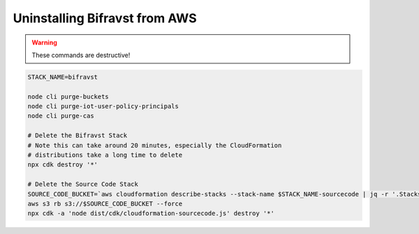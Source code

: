 ================================================================================
Uninstalling Bifravst from AWS
================================================================================

.. warning::

    These commands are destructive!

.. code-block:: bash

    STACK_NAME=bifravst
    
    node cli purge-buckets
    node cli purge-iot-user-policy-principals
    node cli purge-cas
    
    # Delete the Bifravst Stack 
    # Note this can take around 20 minutes, especially the CloudFormation 
    # distributions take a long time to delete
    npx cdk destroy '*'
    
    # Delete the Source Code Stack 
    SOURCE_CODE_BUCKET=`aws cloudformation describe-stacks --stack-name $STACK_NAME-sourcecode | jq -r '.Stacks[0].Outputs[] | select(.OutputKey == "bucketName") | .OutputValue'` 
    aws s3 rb s3://$SOURCE_CODE_BUCKET --force
    npx cdk -a 'node dist/cdk/cloudformation-sourcecode.js' destroy '*'

